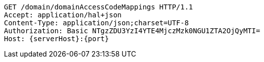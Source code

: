 [source,http,options="nowrap",subs="attributes"]
----
GET /domain/domainAccessCodeMappings HTTP/1.1
Accept: application/hal+json
Content-Type: application/json;charset=UTF-8
Authorization: Basic NTgzZDU3YzI4YTE4MjczMzk0NGU1ZTA2OjQyMTI=
Host: {serverHost}:{port}

----
